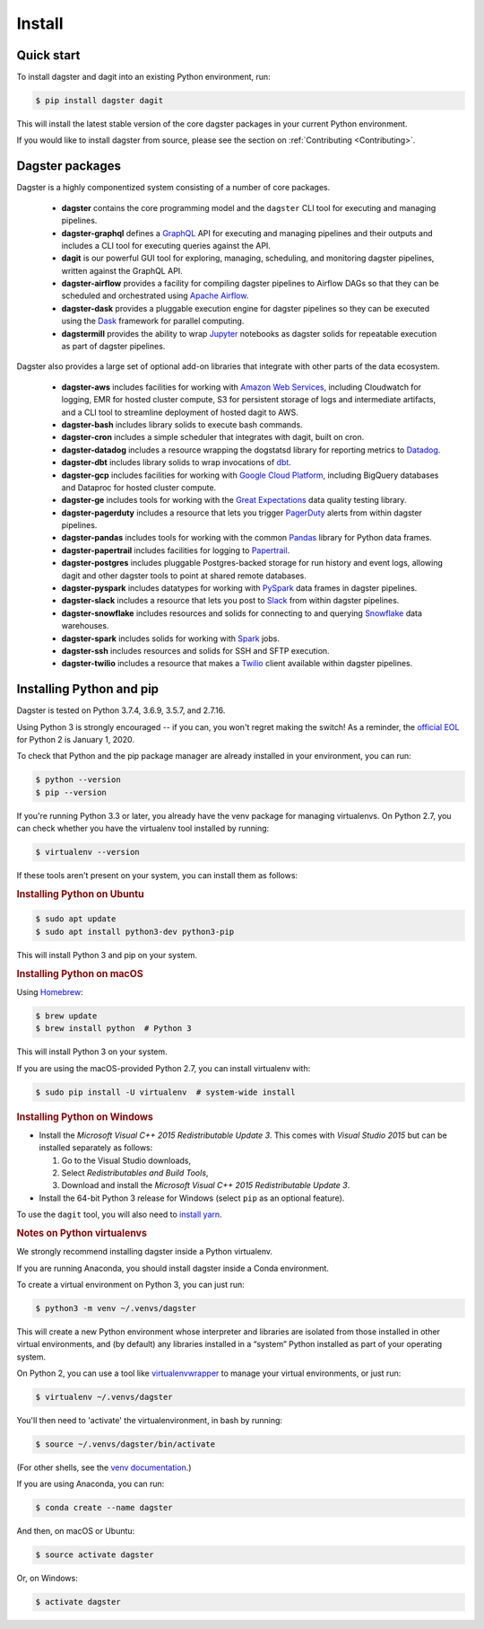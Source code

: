 Install
-------

Quick start
===========

To install dagster and dagit into an existing Python environment, run:

.. code-block:: console

    $ pip install dagster dagit

This will install the latest stable version of the core dagster packages in your current Python
environment.

If you would like to install dagster from source, please see the section on :ref:`Contributing <Contributing>`.

Dagster packages
==================

Dagster is a highly componentized system consisting of a number of core packages.

    - **dagster** contains the core programming model and the ``dagster`` CLI tool for executing
      and managing pipelines.
    - **dagster-graphql** defines a `GraphQL <https://graphql.org/>`_ API for executing and managing
      pipelines and their outputs and includes a CLI tool for executing queries against the API.
    - **dagit** is our powerful GUI tool for exploring, managing, scheduling, and monitoring
      dagster pipelines, written against the GraphQL API.
    - **dagster-airflow** provides a facility for compiling dagster pipelines to Airflow DAGs so
      that they can be scheduled and orchestrated using `Apache Airflow <https://airflow.apache.org/>`_.
    - **dagster-dask** provides a pluggable execution engine for dagster pipelines so they can be
      executed using the `Dask <https://dask.org/>`_ framework for parallel computing.
    - **dagstermill** provides the ability to wrap `Jupyter <https://jupyter.org/>`_ notebooks as
      dagster solids for repeatable execution as part of dagster pipelines.

Dagster also provides a large set of optional add-on libraries that integrate with other parts of
the data ecosystem.

    - **dagster-aws** includes facilities for working with
      `Amazon Web Services <https://aws.amazon.com/>`_, including Cloudwatch for logging, EMR for
      hosted cluster compute, S3 for persistent storage of logs and intermediate artifacts, and
      a CLI tool to streamline deployment of hosted dagit to AWS.
    - **dagster-bash** includes library solids to execute bash commands.
    - **dagster-cron** includes a simple scheduler that integrates with dagit, built on cron.
    - **dagster-datadog** includes a resource wrapping the dogstatsd library for reporting
      metrics to `Datadog <https://www.datadoghq.com/product/>`_.
    - **dagster-dbt** includes library solids to wrap invocations of
      `dbt <https://www.getdbt.com/>`_.
    - **dagster-gcp** includes facilities for working with
      `Google Cloud Platform <https://cloud.google.com/>`_, including BigQuery databases and
      Dataproc for hosted cluster compute.
    - **dagster-ge** includes tools for working with the
      `Great Expectations <https://greatexpectations.io/>`_ data quality testing library.
    - **dagster-pagerduty** includes a resource that lets you trigger
      `PagerDuty <https://www.pagerduty.com/>`_ alerts from within dagster pipelines.
    - **dagster-pandas** includes tools for working with the common
      `Pandas <https://pandas.pydata.org/>`_ library for Python data frames.
    - **dagster-papertrail** includes facilities for logging to
      `Papertrail <https://papertrailapp.com/>`_.
    - **dagster-postgres** includes pluggable Postgres-backed storage for run history and event
      logs, allowing dagit and other dagster tools to point at shared remote databases. 
    - **dagster-pyspark** includes datatypes for working with
      `PySpark <https://spark.apache.org/docs/latest/api/python/index.html>`_ data frames in
      dagster pipelines.
    - **dagster-slack** includes a resource that lets you post to `Slack <https://slack.com/>`_
      from within dagster pipelines.
    - **dagster-snowflake** includes resources and solids for connecting to and querying
      `Snowflake <https://www.snowflake.com/>`_ data warehouses.
    - **dagster-spark** includes solids for working with `Spark <https://spark.apache.org/>`_ jobs.
    - **dagster-ssh** includes resources and solids for SSH and SFTP execution.
    - **dagster-twilio** includes a resource that makes a `Twilio <https://www.twilio.com/>`_
      client available within dagster pipelines.


Installing Python and pip
=========================

Dagster is tested on Python 3.7.4, 3.6.9, 3.5.7, and 2.7.16.

Using Python 3 is strongly encouraged -- if you can, you won't regret making the switch! As a
reminder, the `official EOL <https://www.python.org/doc/sunset-python-2/>`_ for Python 2 is
January 1, 2020.

To check that Python and the pip package manager are already installed in your environment, you
can run:

.. code-block:: console

    $ python --version
    $ pip --version

If you're running Python 3.3 or later, you already have the venv package for managing
virtualenvs. On Python 2.7, you can check whether you have the virtualenv tool installed by
running:

.. code-block:: console

    $ virtualenv --version

If these tools aren't present on your system, you can install them as follows:

.. rubric:: Installing Python on Ubuntu

.. code-block:: console

    $ sudo apt update
    $ sudo apt install python3-dev python3-pip

This will install Python 3 and pip on your system.

.. rubric:: Installing Python on macOS

Using `Homebrew <https://brew.sh/>`_:

.. code-block:: console

    $ brew update
    $ brew install python  # Python 3

This will install Python 3 on your system.

If you are using the macOS-provided Python 2.7, you can install virtualenv with:

.. code-block:: console

    $ sudo pip install -U virtualenv  # system-wide install

.. rubric:: Installing Python on Windows

- Install the *Microsoft Visual C++ 2015 Redistributable Update 3*. This comes with *Visual Studio 2015* but can be installed separately as follows:

  1. Go to the Visual Studio downloads,
  2. Select *Redistributables and Build Tools*,
  3. Download and install the *Microsoft Visual C++ 2015 Redistributable Update 3*.

- Install the 64-bit Python 3 release for Windows (select ``pip`` as an optional feature).

To use the ``dagit`` tool, you will also need to
`install yarn <https://yarnpkg.com/lang/en/docs/install/>`_.


.. rubric:: Notes on Python virtualenvs

We strongly recommend installing dagster inside a Python virtualenv.

If you are running Anaconda, you should install dagster inside a Conda environment.

To create a virtual environment on Python 3, you can just run:

.. code-block:: console

    $ python3 -m venv ~/.venvs/dagster

This will create a new Python environment whose interpreter and libraries
are isolated from those installed in other virtual environments, and
(by default) any libraries installed in a “system” Python installed as part
of your operating system.

On Python 2, you can use a tool like
`virtualenvwrapper <https://virtualenvwrapper.readthedocs.io/en/latest/>`_
to manage your virtual environments, or just run:

.. code-block:: console

    $ virtualenv ~/.venvs/dagster

You'll then need to 'activate' the virtualenvironment, in bash by
running:

.. code-block:: console

    $ source ~/.venvs/dagster/bin/activate

(For other shells, see the
`venv documentation <https://docs.python.org/3/library/venv.html#creating-virtual-environments>`_.)

If you are using Anaconda, you can run:

.. code-block:: console

    $ conda create --name dagster

And then, on macOS or Ubuntu:

.. code-block:: console

    $ source activate dagster

Or, on Windows:

.. code-block:: console

    $ activate dagster
